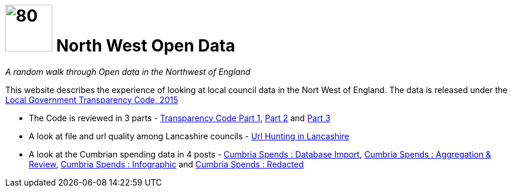 = image:nwod.png[80,80] North West Open Data

:author: NorthwestOpenData
:revdate: 29.10.2021
:revremark: Home

_A random walk through Open data in the Northwest of England_

This website describes the experience of looking at local council data in the
Nort West of England. The data is released under the https://www.gov.uk/government/publications/local-government-transparency-code-2015[Local Government Transparency Code, 2015]

* The Code is reviewed in 3 parts - xref:blog:transparencycodepart_i.adoc[Transparency Code Part 1], 
xref:blog:transparencycodepart_ii.adoc[Part 2] and xref:blog:transparencycodepart_iii.adoc[Part 3]
* A look at file and url quality among Lancashire councils - xref:blog:urlhuntingin_lancashire.adoc[Url Hunting in Lancashire]
* A look at the Cumbrian spending data in 4 posts - xref:blog:cumbria_spends_i.adoc[Cumbria Spends : Database Import], xref:blog:cumbria_spends_i.adoc[Cumbria Spends : Aggregation & Review], https://drive.google.com/file/d/18dnQgnLOd23NmBEzRZPMAd8WCeoIjevP/view?usp=sharing[Cumbria Spends : Infographic] and xref:blog:cumbria_spends_i.adoc[Cumbria Spends : Redacted]



